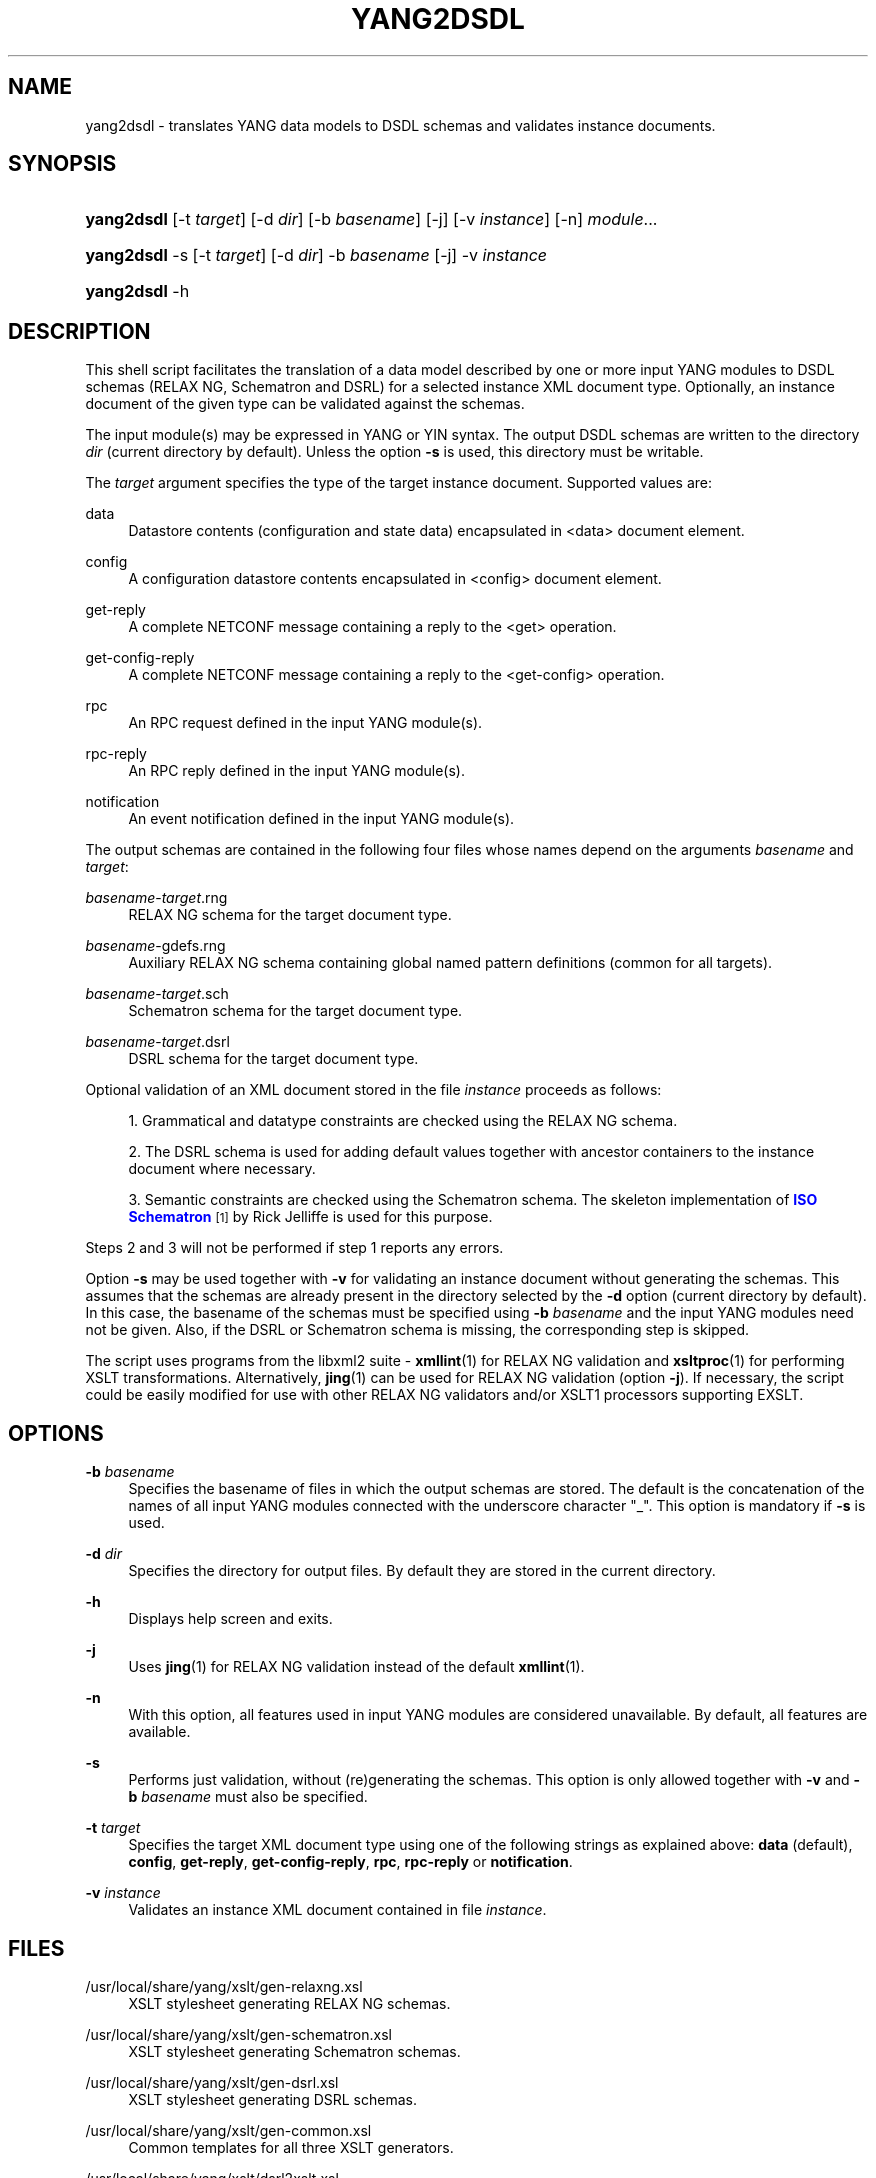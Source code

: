 '\" t
.\"     Title: yang2dsdl
.\"    Author: Ladislav Lhotka <lhotka@cesnet.cz>
.\" Generator: DocBook XSL Stylesheets v1.75.2 <http://docbook.sf.net/>
.\"      Date: 2010-09-23
.\"    Manual: pyang manual
.\"    Source: yang2dsdl-1.0
.\"  Language: English
.\"
.TH "YANG2DSDL" "1" "2010\-09\-23" "yang2dsdl\-1\&.0" "pyang manual"
.\" -----------------------------------------------------------------
.\" * set default formatting
.\" -----------------------------------------------------------------
.\" disable hyphenation
.nh
.\" disable justification (adjust text to left margin only)
.ad l
.\" -----------------------------------------------------------------
.\" * MAIN CONTENT STARTS HERE *
.\" -----------------------------------------------------------------
.SH "NAME"
yang2dsdl \- translates YANG data models to DSDL schemas and validates instance documents\&.
.SH "SYNOPSIS"
.HP \w'\fByang2dsdl\fR\ 'u
\fByang2dsdl\fR [\-t\ \fItarget\fR] [\-d\ \fIdir\fR] [\-b\ \fIbasename\fR] [\-j] [\-v\ \fIinstance\fR] [\-n] \fImodule\fR...
.HP \w'\fByang2dsdl\fR\ 'u
\fByang2dsdl\fR \-s [\-t\ \fItarget\fR] [\-d\ \fIdir\fR] \-b\ \fIbasename\fR [\-j] \-v\ \fIinstance\fR
.HP \w'\fByang2dsdl\fR\ 'u
\fByang2dsdl\fR \-h
.SH "DESCRIPTION"
.PP
This shell script facilitates the translation of a data model described by one or more input YANG modules to DSDL schemas (RELAX NG, Schematron and DSRL) for a selected instance XML document type\&. Optionally, an instance document of the given type can be validated against the schemas\&.
.PP
The input module(s) may be expressed in YANG or YIN syntax\&. The output DSDL schemas are written to the directory
\fIdir\fR
(current directory by default)\&. Unless the option
\fB\-s\fR
is used, this directory must be writable\&.
.PP
The
\fItarget\fR
argument specifies the type of the target instance document\&. Supported values are:
.PP
data
.RS 4
Datastore contents (configuration and state data) encapsulated in <data> document element\&.
.RE
.PP
config
.RS 4
A configuration datastore contents encapsulated in <config> document element\&.
.RE
.PP
get\-reply
.RS 4
A complete NETCONF message containing a reply to the <get> operation\&.
.RE
.PP
get\-config\-reply
.RS 4
A complete NETCONF message containing a reply to the <get\-config> operation\&.
.RE
.PP
rpc
.RS 4
An RPC request defined in the input YANG module(s)\&.
.RE
.PP
rpc\-reply
.RS 4
An RPC reply defined in the input YANG module(s)\&.
.RE
.PP
notification
.RS 4
An event notification defined in the input YANG module(s)\&.
.RE
.PP
The output schemas are contained in the following four files whose names depend on the arguments
\fIbasename\fR
and
\fItarget\fR:
.PP
\fIbasename\fR\-\fItarget\fR\&.rng
.RS 4
RELAX NG schema for the target document type\&.
.RE
.PP
\fIbasename\fR\-gdefs\&.rng
.RS 4
Auxiliary RELAX NG schema containing global named pattern definitions (common for all targets)\&.
.RE
.PP
\fIbasename\fR\-\fItarget\fR\&.sch
.RS 4
Schematron schema for the target document type\&.
.RE
.PP
\fIbasename\fR\-\fItarget\fR\&.dsrl
.RS 4
DSRL schema for the target document type\&.
.RE
.PP
Optional validation of an XML document stored in the file
\fIinstance\fR
proceeds as follows:
.sp
.RS 4
.ie n \{\
\h'-04' 1.\h'+01'\c
.\}
.el \{\
.sp -1
.IP "  1." 4.2
.\}
Grammatical and datatype constraints are checked using the RELAX NG schema\&.
.RE
.sp
.RS 4
.ie n \{\
\h'-04' 2.\h'+01'\c
.\}
.el \{\
.sp -1
.IP "  2." 4.2
.\}
The DSRL schema is used for adding default values together with ancestor containers to the instance document where necessary\&.
.RE
.sp
.RS 4
.ie n \{\
\h'-04' 3.\h'+01'\c
.\}
.el \{\
.sp -1
.IP "  3." 4.2
.\}
Semantic constraints are checked using the Schematron schema\&. The skeleton implementation of
\m[blue]\fBISO Schematron\fR\m[]\&\s-2\u[1]\d\s+2
by Rick Jelliffe is used for this purpose\&.
.RE
.PP
Steps
2
and
3
will not be performed if step
1
reports any errors\&.
.PP
Option
\fB\-s\fR
may be used together with
\fB\-v\fR
for validating an instance document without generating the schemas\&. This assumes that the schemas are already present in the directory selected by the
\fB\-d\fR
option (current directory by default)\&. In this case, the basename of the schemas must be specified using
\fB\-b\fR
\fIbasename\fR
and the input YANG modules need not be given\&. Also, if the DSRL or Schematron schema is missing, the corresponding step is skipped\&.
.PP
The script uses programs from the libxml2 suite \-
\fBxmllint\fR(1) for RELAX NG validation and
\fBxsltproc\fR(1) for performing XSLT transformations\&. Alternatively,
\fBjing\fR(1) can be used for RELAX NG validation (option
\fB\-j\fR)\&. If necessary, the script could be easily modified for use with other RELAX NG validators and/or XSLT1 processors supporting EXSLT\&.
.SH "OPTIONS"
.PP
\fB\-b\fR \fIbasename\fR
.RS 4
Specifies the basename of files in which the output schemas are stored\&. The default is the concatenation of the names of all input YANG modules connected with the underscore character "_"\&. This option is mandatory if
\fB\-s\fR
is used\&.
.RE
.PP
\fB\-d\fR \fIdir\fR
.RS 4
Specifies the directory for output files\&. By default they are stored in the current directory\&.
.RE
.PP
\fB\-h\fR
.RS 4
Displays help screen and exits\&.
.RE
.PP
\fB\-j\fR
.RS 4
Uses
\fBjing\fR(1) for RELAX NG validation instead of the default
\fBxmllint\fR(1)\&.
.RE
.PP
\fB\-n\fR
.RS 4
With this option, all features used in input YANG modules are considered unavailable\&. By default, all features are available\&.
.RE
.PP
\fB\-s\fR
.RS 4
Performs just validation, without (re)generating the schemas\&. This option is only allowed together with
\fB\-v\fR
and
\fB\-b\fR
\fIbasename\fR
must also be specified\&.
.RE
.PP
\fB\-t\fR \fItarget\fR
.RS 4
Specifies the target XML document type using one of the following strings as explained above:
\fBdata\fR
(default),
\fBconfig\fR,
\fBget\-reply\fR,
\fBget\-config\-reply\fR,
\fBrpc\fR,
\fBrpc\-reply\fR
or
\fBnotification\fR\&.
.RE
.PP
\fB\-v\fR \fIinstance\fR
.RS 4
Validates an instance XML document contained in file
\fIinstance\fR\&.
.RE
.SH "FILES"
.PP
/usr/local/share/yang/xslt/gen\-relaxng\&.xsl
.RS 4
XSLT stylesheet generating RELAX NG schemas\&.
.RE
.PP
/usr/local/share/yang/xslt/gen\-schematron\&.xsl
.RS 4
XSLT stylesheet generating Schematron schemas\&.
.RE
.PP
/usr/local/share/yang/xslt/gen\-dsrl\&.xsl
.RS 4
XSLT stylesheet generating DSRL schemas\&.
.RE
.PP
/usr/local/share/yang/xslt/gen\-common\&.xsl
.RS 4
Common templates for all three XSLT generators\&.
.RE
.PP
/usr/local/share/yang/xslt/dsrl2xslt\&.xsl
.RS 4
Translates a subset of DSRL containing only specification of default contents to an XSLT stylesheet\&.
.RE
.PP
/usr/local/share/yang/xslt/svrl2text\&.xsl
.RS 4
Translates an SVRL report to plain text\&.
.RE
.PP
/usr/local/share/yang/schema/relaxng\-lib\&.rng
.RS 4
RELAX NG library of common NETCONF elements\&.
.RE
.SH "ENVIRONMENT VARIABLES"
.PP
\fBPYANG_XSLT_DIR\fR
.RS 4
Alternative directory for XSLT stylesheets\&. The default is installation dependent\&.
.RE
.PP
\fBPYANG_RNG_LIBDIR\fR
.RS 4
Alternative directory for the RELAX NG library\&. The default is installation dependent\&.
.RE
.PP
\fBXSLT_OPTS\fR
.RS 4
Options to pass to the XSLT processor when generating the DSDL schemas\&. This is mainly useful for debugging\&.
.RE
.SH "EXAMPLES"
.sp
.if n \{\
.RS 4
.\}
.nf
$ yang2dsdl \-v dhcp\-data\&.xml dhcp\&.yang
.fi
.if n \{\
.RE
.\}
.PP
This command generates the DSDL schemas for the datastore contents (default
\fIdata\fR
target) as defined by the
dhcp\&.yang
module and validates an instance document stored in the
dhcp\-data\&.xml
file\&.
.sp
.if n \{\
.RS 4
.\}
.nf
$ yang2dsdl \-t rpc rpc\-rock\&.yang
.fi
.if n \{\
.RE
.\}
.PP
This command generates DSDL schemas for the choice of input parts (requests) of all RPC operations defined in the module
rpc\-rock\&.yang\&.
.SH "DIAGNOSTICS"
.PP
\fByang2dsdl\fR
return codes have the following meaning:
.PP
0
.RS 4
No error (normal termination)
.RE
.PP
1
.RS 4
Error in input parameters
.RE
.PP
2
.RS 4
Error in DSDL schema generation
.RE
.PP
3
.RS 4
Instance validation failed
.RE
.SH "SEE ALSO"
.PP
\fBpyang\fR(1),
\fBxsltproc\fR(1),
\fBxmllint\fR(1),
\m[blue]\fBDSDL\fR\m[]\&\s-2\u[2]\d\s+2,
\m[blue]\fBRELAX NG\fR\m[]\&\s-2\u[3]\d\s+2,
\m[blue]\fBISO Schematron\fR\m[]\&\s-2\u[1]\d\s+2\&.
.PP
The mapping procedure from YANG to DSDL is documented in the Internet Draft draft\-ietf\-netmod\-dsdl\-map\&.
.SH "AUTHOR"
.PP
\fBLadislav Lhotka\fR <\&lhotka@cesnet\&.cz\&>
.br
CESNET
.RS 4
.RE
.SH "NOTES"
.IP " 1." 4
ISO Schematron
.RS 4
\%http://www.schematron.com
.RE
.IP " 2." 4
DSDL
.RS 4
\%http://www.dsdl.org/
.RE
.IP " 3." 4
RELAX NG
.RS 4
\%http://www.relaxng.org/
.RE
